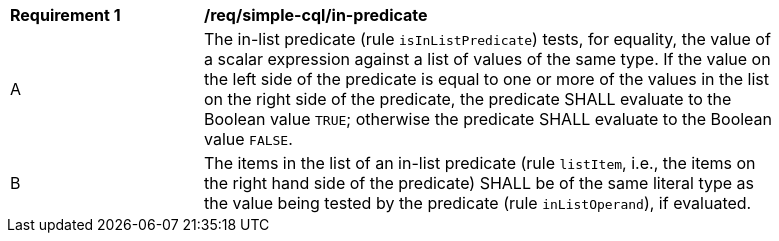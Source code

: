 [[req_simple-cql_in-predicate]] 
[width="90%",cols="2,6a"]
|===
^|*Requirement {counter:req-id}* |*/req/simple-cql/in-predicate* 
^|A |The in-list predicate (rule `isInListPredicate`) tests, for equality, the value 
of a scalar expression against a list of values of the same type. 
If the value on the left side of the predicate is equal to one or more of the values 
in the list on the right side of the predicate, the predicate SHALL evaluate to the 
Boolean value `TRUE`; otherwise the predicate SHALL evaluate to the Boolean value 
`FALSE`.
^|B |The items in the list of an in-list predicate (rule `listItem`, 
i.e., the items on the right hand side of the predicate) SHALL be 
of the same literal type as the value being tested by the predicate (rule 
`inListOperand`), if evaluated.
|===
